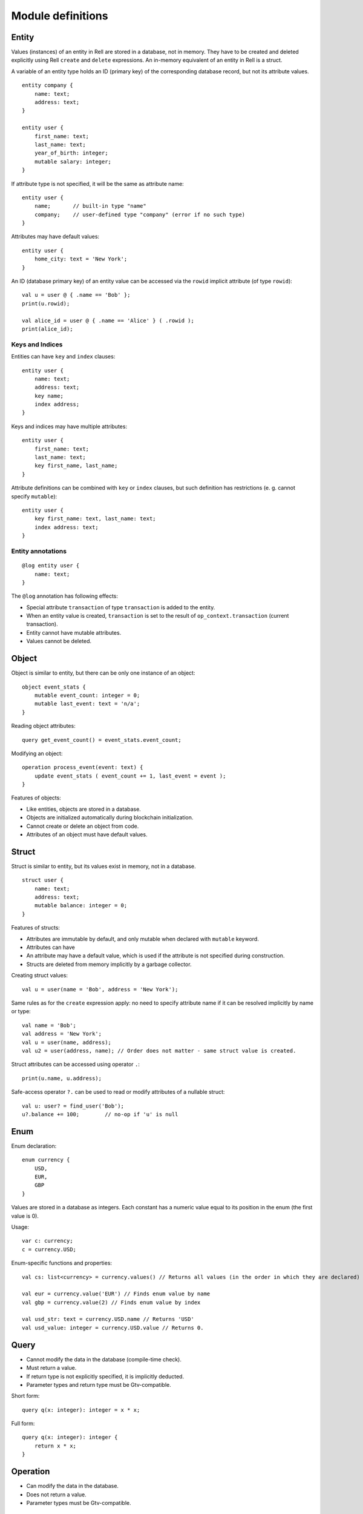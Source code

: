 Module definitions
==================

Entity
------

Values (instances) of an entity in Rell are stored in a database, not in memory.
They have to be created and deleted explicitly using Rell ``create`` and ``delete`` expressions.
An in-memory equivalent of an entity in Rell is a struct.

A variable of an entity type holds an ID (primary key) of the corresponding database record, but not its attribute values.

::

    entity company {
        name: text;
        address: text;
    }

    entity user {
        first_name: text;
        last_name: text;
        year_of_birth: integer;
        mutable salary: integer;
    }

If attribute type is not specified, it will be the same as attribute name:

::

    entity user {
        name;       // built-in type "name"
        company;    // user-defined type "company" (error if no such type)
    }

Attributes may have default values:

::

    entity user {
        home_city: text = 'New York';
    }

An ID (database primary key) of an entity value can be accessed via the ``rowid`` implicit attribute (of type ``rowid``):

::

    val u = user @ { .name == 'Bob' };
    print(u.rowid);

    val alice_id = user @ { .name == 'Alice' } ( .rowid );
    print(alice_id);

Keys and Indices
~~~~~~~~~~~~~~~~

Entities can have ``key`` and ``index`` clauses:

::

    entity user {
        name: text;
        address: text;
        key name;
        index address;
    }

Keys and indices may have multiple attributes:

::

    entity user {
        first_name: text;
        last_name: text;
        key first_name, last_name;
    }

Attribute definitions can be combined with ``key`` or ``index`` clauses,
but such definition has restrictions (e. g. cannot specify ``mutable``):

::

    entity user {
        key first_name: text, last_name: text;
        index address: text;
    }

Entity annotations
~~~~~~~~~~~~~~~~~~

::

    @log entity user {
        name: text;
    }

The ``@log`` annotation has following effects:

- Special attribute ``transaction`` of type ``transaction`` is added to the entity.
- When an entity value is created, ``transaction`` is set to the result of ``op_context.transaction`` (current transaction).
- Entity cannot have mutable attributes.
- Values cannot be deleted.

Object
------

Object is similar to entity, but there can be only one instance of an object:

::

    object event_stats {
        mutable event_count: integer = 0;
        mutable last_event: text = 'n/a';
    }

Reading object attributes:

::

    query get_event_count() = event_stats.event_count;

Modifying an object:

::

    operation process_event(event: text) {
        update event_stats ( event_count += 1, last_event = event );
    }

Features of objects:

- Like entities, objects are stored in a database.
- Objects are initialized automatically during blockchain initialization.
- Cannot create or delete an object from code.
- Attributes of an object must have default values.

Struct
------

Struct is similar to entity, but its values exist in memory, not in a database.

::

    struct user {
        name: text;
        address: text;
        mutable balance: integer = 0;
    }

Features of structs:

- Attributes are immutable by default, and only mutable when declared with ``mutable`` keyword.
- Attributes can have
- An attribute may have a default value, which is used if the attribute is not specified during construction.
- Structs are deleted from memory implicitly by a garbage collector.

Creating struct values:

::

    val u = user(name = 'Bob', address = 'New York');

Same rules as for the ``create`` expression apply: no need to specify attribute name if it can be resolved implicitly
by name or type:

::

    val name = 'Bob';
    val address = 'New York';
    val u = user(name, address);
    val u2 = user(address, name); // Order does not matter - same struct value is created.

Struct attributes can be accessed using operator ``.``:

::

    print(u.name, u.address);

Safe-access operator ``?.`` can be used to read or modify attributes of a nullable struct:

::

    val u: user? = find_user('Bob');
    u?.balance += 100;        // no-op if 'u' is null

Enum
-----

Enum declaration:

::

    enum currency {
        USD,
        EUR,
        GBP
    }

Values are stored in a database as integers. Each constant has a numeric value equal to its position in the enum
(the first value is 0).

Usage:

::

    var c: currency;
    c = currency.USD;

Enum-specific functions and properties:

::

    val cs: list<currency> = currency.values() // Returns all values (in the order in which they are declared)

    val eur = currency.value('EUR') // Finds enum value by name
    val gbp = currency.value(2) // Finds enum value by index

    val usd_str: text = currency.USD.name // Returns 'USD'
    val usd_value: integer = currency.USD.value // Returns 0.

Query
-----

-  Cannot modify the data in the database (compile-time check).
-  Must return a value.
-  If return type is not explicitly specified, it is implicitly deducted.
-  Parameter types and return type must be Gtv-compatible.

Short form:

::

    query q(x: integer): integer = x * x;

Full form:

::

    query q(x: integer): integer {
        return x * x;
    }

Operation
---------

-  Can modify the data in the database.
-  Does not return a value.
-  Parameter types must be Gtv-compatible.

::

    operation create_user(name: text) {
        create user(name = name);
    }

Function
--------

-  Can return nothing or a value.
-  Can modify the data in the database when called from an operation (run-time check).
-  Can be called from queries, operations or functions.
-  If return type is not specified explicitly, it is ``unit`` (no return value).

Short form:

::

    function f(x: integer): integer = x * x;

Full form:

::

    function f(x: integer): integer {
        return x * x;
    }

When return type is not specified, it is considered ``unit``:

::

    function f(x: integer) {
        print(x);
    }

Namespace
---------

Definitions can be put in a namespace:

::

    namespace foo {
        entity user {
            name;
            country;
        }

        struct point {
            x: integer;
            y: integer;
        }

        enum country {
            USA,
            DE,
            FR
        }
    }

    query get_users_by_country(c: foo.country) = foo.user @* { .country == c };

Features of namespaces:

- No need to specify a full name within a namespace, i. e. can use ``country`` under namespace ``foo`` directly, not as
  ``foo.country``.
- Names of tables for entities and objects defined in a namespace contain the full name, e. g. the table for entity
  ``foo.user`` will be named ``c0.foo.user``.
- It is allowed to define namespace with same name multiple times with different inner definitions.

Anonymous namespace:

::

    namespace {
        // some definitions
    }

Can be used to apply an annotation to a set of definitions:

::

    @mount('foo.bar')
    namespace {
        entity user {}
        entity company {}
    }

External
--------

The ``@external`` annotation is used to access entities defined in other blockchains.

::

    @external('foo') namespace {
        @log entity user {}
        @log entity company {}
    }

    @external('foo') @log entity city {}

    query get_all_users() = user @* {};

In this example, ``'foo'`` is the name of an external blockchain. To be used in an ``@external`` annotation, a blockchain
must be defined in the blockchain configuration (``dependencies`` node).

Every blockchain has its ``chain_id``, which is included in table names for entities and objects of that chain. If the
blockchain ``'foo'`` has ``chain_id`` = 123, the table for the entity ``user`` will be called ``c123.user``.

Features:

- External entities must be annotated with the ``@log`` annotation. This implies that those entities cannot have mutable
  attributes.
- Values of external entities cannot be created or deleted.
- Only entities, namespaces and imports can be annotated with ``@external``.
- When selecting values of an external entity (using at-expression), an implicit block height filter is applied, so
  the active blockchain can see only those blocks of the external blockchain whose height is lower than a specific value.
- Every blockchain stores the structure of its entities in meta-information tables. When a blockchain is started,
  the meta-information of all involved external blockchains is verified to make sure that all declared external entities
  exist and have declared attributes.

External modules
~~~~~~~~~~~~~~~~

A module can be annotated with the ``@external`` annotation with no arguments:

::

    @external module;

    @log entity user {}
    @log entity company {}

An external module:

- can contain only namespaces, entities (annotated with ``@log``) and imports of other external modules;
- can be imported as a regular or an external module.

Regular import: entities defined in the module ``ext`` belong to the current blockchain.

::

    import ext;

External import: entities defined in the module ``ext`` are imported as external entities from the chain ``foo``.

::

    @external('foo') import ext;

Transactions and blocks
~~~~~~~~~~~~~~~~~~~~~~~

To access blocks and transactions of an external blockchian, a special syntax is used:

::

    @external('foo') namespace foo {
        entity transaction;
        entity block;
    }

   function get_foo_transactions(): list<foo.transaction> = foo.transaction @* {};
   function get_foo_blocks(): list<foo.block> = foo.block @* {};

- External and non-external transactions/blocks are distinct, incompatible types.
- When selecting external transactions or blocks, an implicit height filter is applied (like for external entities).

Entities ``transaction`` and ``block`` of an external chain can be accessed also via an external module:

::

    @external('foo') import ext;

    function get_foo_transactions(): list<ext.transaction> = ext.transaction @* {};
    function get_foo_blocks(): list<ext.block> = ext.block @* {};

The entities are implicitly added to the module's namespace and can be accessed by its import alias.

.. _general-mount-names:

Mount names
-----------

Entities, objects, operations and queries have mount names:

- for entities and objects, those names are the SQL table names where the data is stored
- for operations and queries, a mount name is used to invoke an operation or a query from the outside

By default, a mount name is defined by a fully-qualified name of a definition:

::

    namespace foo {
        namespace bar {
            entity user {}
        }
    }

The mount name for the entity ``user`` is ``foo.bar.user``.

To specify a custom mount name, ``@mount`` annotation is used:

::

    @mount('foo.bar.user')
    entity user {}

The ``@mount`` annotation can be specified for entities, objects, operations and queries.

In addition, it can be specified for a namespace:

::

    @mount('foo.bar')
    namespace ns {
        entity user {}
    }

or a module:

::

    @mount('foo.bar')
    module;

    entity user {}

In both cases, the mount name of ``user`` is ``foo.bar.user``.

A mount name can be relative to the context mount name. For example, when defined in a namespace

::

    @mount('a.b.c')
    namespace ns {
        entity user {}
    }

entity ``user`` will have following mount names when annotated with ``@mount``:

- ``@mount('.d.user')`` -> ``a.b.c.d.user``
- ``@mount('^.user')`` -> ``a.b.user``
- ``@mount('^^.x.user')`` -> ``a.x.user``

Special character ``.`` appends names to the context mount name, and ``^`` removes the last part from the context
mount name.

A mount name can end with ``.``, in that case the name of the definition is appended to the mount name:

::

    @mount('foo.')
    entity user {}      // mount name = "foo.user"

    @mount('foo')
    entity user {}      // mount name = "foo"

--------------

*Rell v0.10.5*
